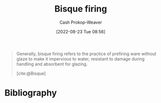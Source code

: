 :PROPERTIES:
:ID:       546a8c28-18bb-4500-bb35-a18ca162ee1f
:ROAM_REFS: [cite:@Bisque]
:LAST_MODIFIED: [2023-09-05 Tue 20:16]
:END:
#+title: Bisque firing
#+hugo_custom_front_matter: :slug "546a8c28-18bb-4500-bb35-a18ca162ee1f"
#+author: Cash Prokop-Weaver
#+date: [2022-08-23 Tue 08:56]
#+filetags: :concept:
#+begin_quote
Generally, bisque firing refers to the practice of prefiring ware without glaze to make it impervious to water, resistant to damage during handling and absorbent for glazing.

[cite:@Bisque]
#+end_quote

* Flashcards :noexport:
:PROPERTIES:
:ANKI_DECK: Default
:END:
** Describe
:PROPERTIES:
:CREATED: [2022-11-23 Wed 07:17]
:END:

[[id:546a8c28-18bb-4500-bb35-a18ca162ee1f][Bisque firing]]

*** Back
The practice of pre-firing clayware without claze to make it impervious to water, resistant to damage, and absorbent for glazing.

*** Source
[cite:@Bisque]
* Bibliography
#+print_bibliography:
